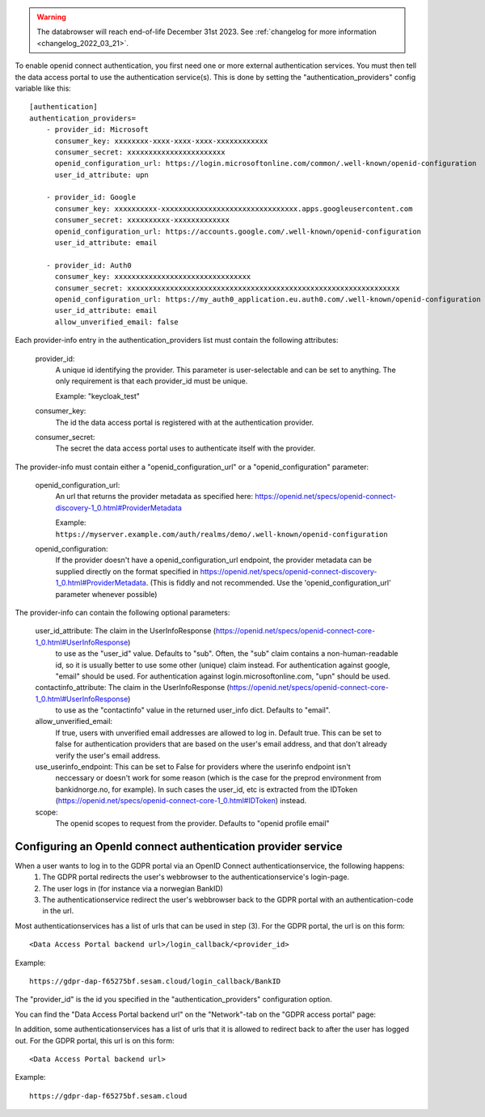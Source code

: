 .. This file is included by the "databrowser-auth.rst" and the "gdpr-platform-configuration.rst" files.

.. warning::

  The databrowser will reach end-of-life December 31st 2023. See :ref:`changelog for more information <changelog_2022_03_21>`.

To enable openid connect authentication, you first need one or more external authentication services. You must
then tell the data access portal to use the authentication service(s). This is done by setting the "authentication_providers" config variable like this::

    [authentication]
    authentication_providers=
        - provider_id: Microsoft
          consumer_key: xxxxxxxx-xxxx-xxxx-xxxx-xxxxxxxxxxxx
          consumer_secret: xxxxxxxxxxxxxxxxxxxxxxx
          openid_configuration_url: https://login.microsoftonline.com/common/.well-known/openid-configuration
          user_id_attribute: upn

        - provider_id: Google
          consumer_key: xxxxxxxxxx-xxxxxxxxxxxxxxxxxxxxxxxxxxxxxxxx.apps.googleusercontent.com
          consumer_secret: xxxxxxxxxx-xxxxxxxxxxxxx
          openid_configuration_url: https://accounts.google.com/.well-known/openid-configuration
          user_id_attribute: email

        - provider_id: Auth0
          consumer_key: xxxxxxxxxxxxxxxxxxxxxxxxxxxxxxxx
          consumer_secret: xxxxxxxxxxxxxxxxxxxxxxxxxxxxxxxxxxxxxxxxxxxxxxxxxxxxxxxxxxxxxxxx
          openid_configuration_url: https://my_auth0_application.eu.auth0.com/.well-known/openid-configuration
          user_id_attribute: email
          allow_unverified_email: false


Each provider-info entry in the authentication_providers list must contain the following attributes:

    provider_id:
      A unique id identifying the provider. This parameter is user-selectable and can be set
      to anything. The only requirement is that each provider_id must be unique.

      Example: "keycloak_test"

    consumer_key:
      The id the data access portal is registered with at the authentication provider.

    consumer_secret:
      The secret the data access portal uses to authenticate itself with the provider.

The provider-info must contain either a "openid_configuration_url" or a "openid_configuration" parameter:

    openid_configuration_url:
      An url that returns the provider metadata as specified here: https://openid.net/specs/openid-connect-discovery-1_0.html#ProviderMetadata

      Example: ``https://myserver.example.com/auth/realms/demo/.well-known/openid-configuration``

    openid_configuration:
      If the provider doesn't have a openid_configuration_url endpoint,
      the provider metadata can be supplied directly on the format specified in https://openid.net/specs/openid-connect-discovery-1_0.html#ProviderMetadata.
      (This is fiddly and not recommended. Use the 'openid_configuration_url' parameter whenever possible)

The provider-info can contain the following optional parameters:

    user_id_attribute: The claim in the UserInfoResponse (https://openid.net/specs/openid-connect-core-1_0.html#UserInfoResponse)
      to use as the "user_id" value. Defaults to "sub". Often, the "sub" claim contains a non-human-readable
      id, so it is usually better to use some other (unique) claim instead.
      For authentication against google, "email" should be used. For authentication against
      login.microsoftonline.com, "upn" should be used.

    contactinfo_attribute: The claim in the UserInfoResponse (https://openid.net/specs/openid-connect-core-1_0.html#UserInfoResponse)
      to use as the "contactinfo" value in the returned user_info dict. Defaults to "email".

    allow_unverified_email:
      If true, users with unverified email addresses are allowed to log in. Default true. This can be
      set to false for authentication providers that are based on the user's email address, and that don't
      already verify the user's email address.

    use_userinfo_endpoint: This can be set to False for providers where the userinfo endpoint isn't
        neccessary or doesn't work for some reason (which is the case for the preprod environment from
        bankidnorge.no, for example). In such cases the user_id, etc is extracted from the IDToken (https://openid.net/specs/openid-connect-core-1_0.html#IDToken) instead.

    scope:
      The openid scopes to request from the provider.
      Defaults to "openid profile email"


Configuring an OpenId connect authentication provider service
~~~~~~~~~~~~~~~~~~~~~~~~~~~~~~~~~~~~~~~~~~~~~~~~~~~~~~~~~~~~~

When a user wants to log in to the GDPR portal via an OpenID Connect authenticationservice, the following happens:
  1. The GDPR portal redirects the user's webbrowser to the authenticationservice's login-page.
  2. The user logs in (for instance via a norwegian BankID)
  3. The authenticationservice redirect the user's webbrowser back to the GDPR portal with an authentication-code in the url.

Most authenticationservices has a list of urls that can be used in step (3). For the GDPR portal, the url is on this form::

    <Data Access Portal backend url>/login_callback/<provider_id>

Example::

    https://gdpr-dap-f65275bf.sesam.cloud/login_callback/BankID

The "provider_id" is the id you specified in the "authentication_providers" configuration option.

You can find the "Data Access Portal backend url" on the "Network"-tab on the "GDPR access portal" page:

.. image:: images/gdpr_dap_backend_url.png
    :width: 800px
    :align: center
    :alt: Data Access Portal backend url

In addition, some authenticationservices has a list of urls that it is allowed to redirect back to after the user has
logged out. For the GDPR portal, this url is on this form::

    <Data Access Portal backend url>

Example::

    https://gdpr-dap-f65275bf.sesam.cloud

